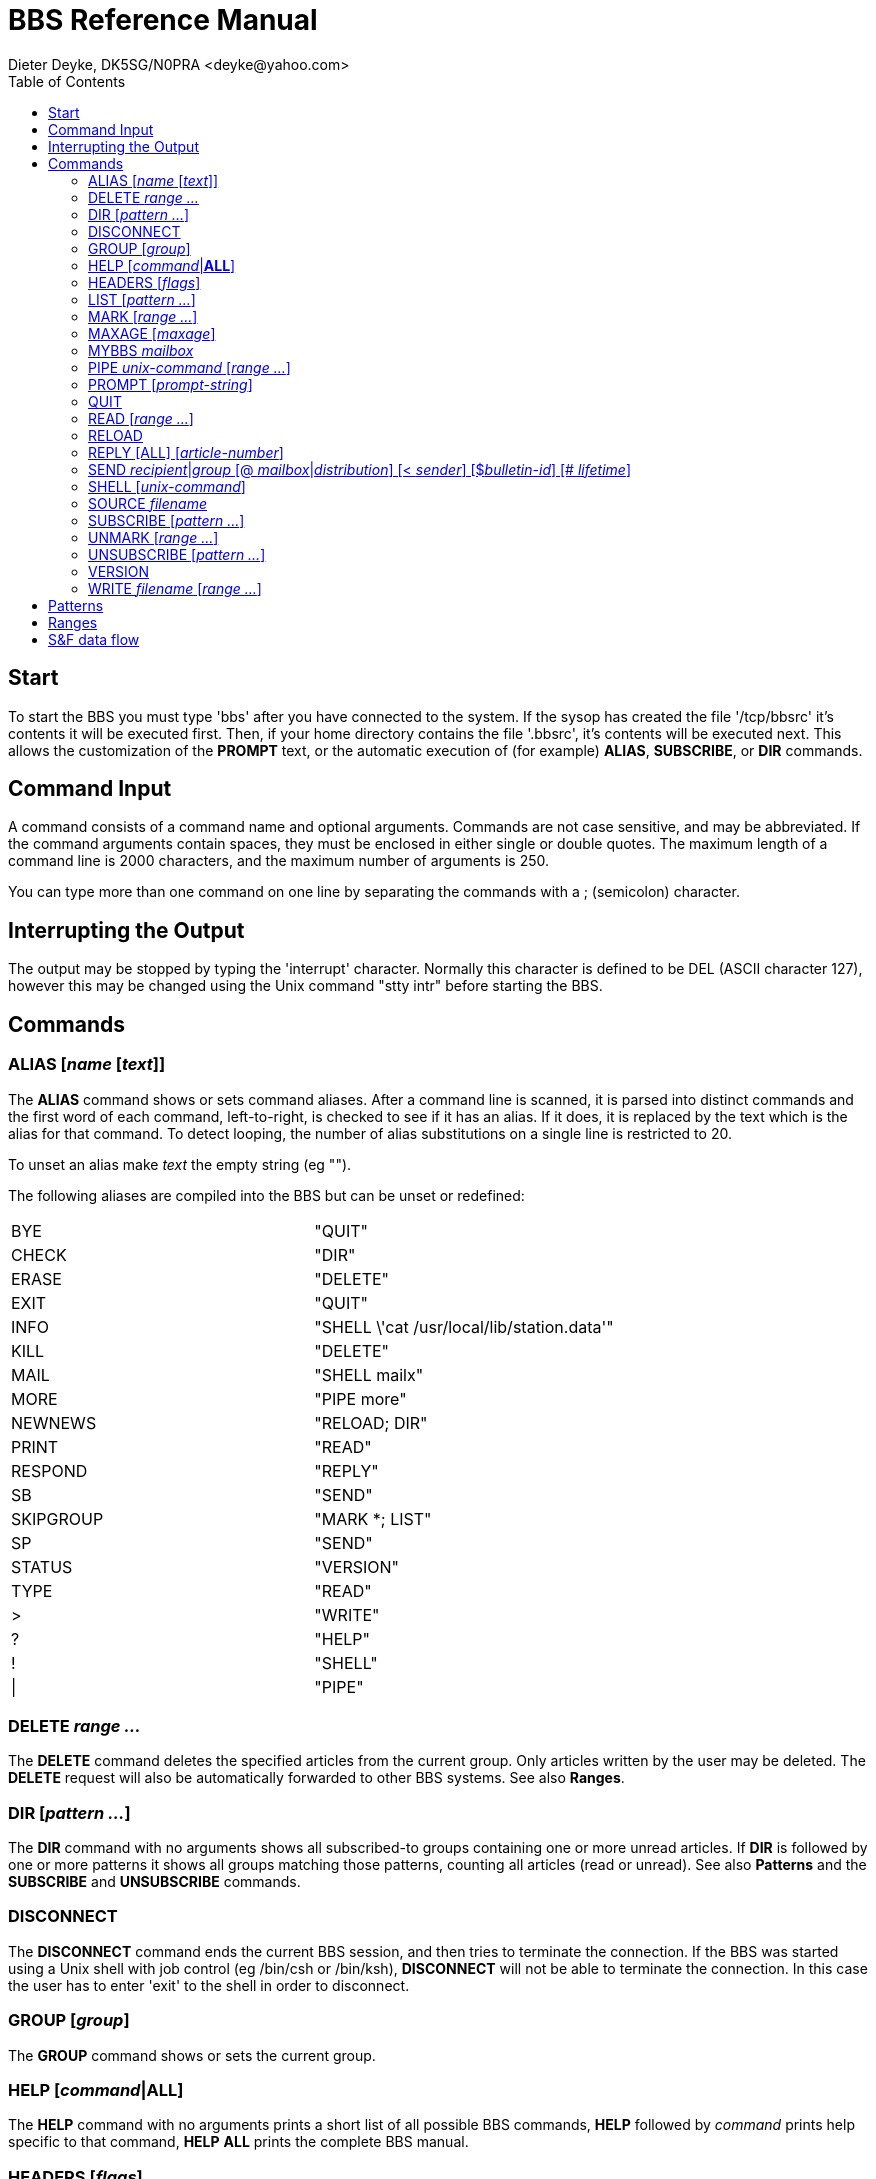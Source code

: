 = BBS Reference Manual
Dieter Deyke, DK5SG/N0PRA <deyke@yahoo.com>
:toc:

== Start
To start the BBS you must type 'bbs' after you have connected to the
system.
If the sysop has created the file '/tcp/bbsrc' it's contents it will be
executed first.
Then, if your home directory contains the file '.bbsrc',
it's contents will be executed next.
This allows the customization of the *PROMPT* text,
or the automatic execution of (for example)
*ALIAS*, *SUBSCRIBE*, or *DIR* commands.

== Command Input
A command consists of a command name and optional arguments. Commands
are not case sensitive, and may be abbreviated. If the command
arguments contain spaces, they must be enclosed in either single or
double quotes. The maximum length of a command line is 2000 characters,
and the maximum number of arguments is 250.

You can type more than one command on one line by separating the
commands with a ; (semicolon) character.

== Interrupting the Output
The output may be stopped by typing the 'interrupt' character. Normally
this character is defined to be DEL (ASCII character 127), however this
may be changed using the Unix command "stty intr" before starting the
BBS.

== Commands

=== ALIAS [_name_ [_text_]]
The *ALIAS* command shows or sets command aliases. After a command
line is scanned, it is parsed into distinct commands and the first word
of each command, left-to-right, is checked to see if it has an alias.
If it does, it is replaced by the text which is the alias for that
command. To detect looping, the number of alias substitutions on a
single line is restricted to 20.

To unset an alias make _text_ the empty string (eg "").

The following aliases are compiled into the BBS but can be unset or
redefined:

|====
|BYE|"QUIT"
|CHECK|"DIR"
|ERASE|"DELETE"
|EXIT|"QUIT"
|INFO|"SHELL \'cat /usr/local/lib/station.data'"
|KILL|"DELETE"
|MAIL|"SHELL mailx"
|MORE|"PIPE more"
|NEWNEWS|"RELOAD; DIR"
|PRINT|"READ"
|RESPOND|"REPLY"
|SB|"SEND"
|SKIPGROUP|"MARK *; LIST"
|SP|"SEND"
|STATUS|"VERSION"
|TYPE|"READ"
|>|"WRITE"
|?|"HELP"
|!|"SHELL"
|\||"PIPE"
|====

=== DELETE _range ..._
The *DELETE* command deletes the specified articles from the current
group. Only articles written by the user may be deleted. The
*DELETE* request will also be automatically forwarded to other BBS
systems. See also *Ranges*.

=== DIR [_pattern ..._]
The *DIR* command with no arguments shows all subscribed-to groups
containing one or more unread articles. If *DIR* is followed by one
or more patterns it shows all groups matching those patterns, counting
all articles (read or unread). See also *Patterns* and the
*SUBSCRIBE* and *UNSUBSCRIBE* commands.

=== DISCONNECT
The *DISCONNECT* command ends the current BBS session, and then
tries to terminate the connection. If the BBS was started using a Unix
shell with job control (eg /bin/csh or /bin/ksh), *DISCONNECT* will
not be able to terminate the connection. In this case the user has to
enter 'exit' to the shell in order to disconnect.

=== GROUP [_group_]
The *GROUP* command shows or sets the current group.

=== HELP [_command_|*ALL*]
The *HELP* command with no arguments prints a short list of all
possible BBS commands, *HELP* followed by _command_ prints
help specific to that command, *HELP* *ALL* prints the complete BBS
manual.

=== HEADERS [_flags_]
The *HEADERS* command shows or sets the flags controlling the output
of article header lines by the *READ*, *WRITE*, and *PIPE*
commands. _flags_ contains one character for each header line to be
output:

|====
|B|Bulletin-ID:
|D|Date:
|E|Expires:
|F|From:
|L|Lifetime:
|M|Msg#:
|P|Path:
|R|R:
|S|Subject:
|T|To:
|====

The default for _flags_ is "DFS".

=== LIST [_pattern ..._]
The *LIST* command with no arguments lists all unread articles in
the current group. If the current group does not contain any unread
articles, *LIST* will enter the next subscribed-to group containing
unread articles, make that the current group, and list all unread
articles in this new group. The *LIST* command followed by one or
more patterns shows all articles (read or unread) matching those
patterns. The patterns are matched against the Subject and From fields.
See also *Patterns*.

=== MARK [_range ..._]
The *MARK* command marks the current or the specified articles in
the current group as being read. See also *Ranges*.

=== MAXAGE [_maxage_]
The *MAXAGE* command shows or sets the maximum age of unread
articles. Whenever a group is listed with the *LIST* command, all
articles older than _maxage_ days are automatically marked as being
read. To disable this feature set _maxage_ to some large number (eg
99999). The default for _maxage_ is 7 (days).

=== MYBBS _mailbox_
The *MYBBS* command stores _mailbox_ as the users home
mailbox. All incoming messages to this user will be
forwarded to this home mailbox. This *MYBBS* information will be
automatically transferred to other BBS systems.

=== PIPE _unix-command_ [_range ..._]
The *PIPE* command with no _range_ arguments pipes the next
unread article in the current group to _unix-command_. If the
current group does not contain any unread articles, *PIPE* will
enter the next subscribed-to group containing unread articles, make that
the current group, and pipe the first unread article in this new group.
The *PIPE* command followed by one or more _ranges_ pipes the
specified articles in the current group. See also *Ranges*.

=== PROMPT [_prompt-string_]
The *PROMPT* command shows or sets the text that the BBS transmits
to indicate that it is ready for more user input. If
_prompt-string_ contains space characters, it must be enclosed in
either single or double quotes. The following special character
sequences are recognized:

|====
|\c|current article number
|\d|current date
|\h|BBS hostname
|\n|newline character
|\t|current time
|\u|user name
|\w|current group
|\xxx|character with octal code xxx
|\\ |backslash character
|====

The default _prompt-string_ is "\w:\c > ".

=== QUIT
The *QUIT* command exits the BBS program.

=== READ [_range ..._]
The *READ* command with no _range_ arguments reads the next
unread article in the current group. If the current group does not
contain any unread articles, *READ* will enter the next
subscribed-to group containing unread articles, make that the current
group, and read the first unread article in this new group. The
*READ* command followed by one or more _ranges_ reads the
specified articles in the current group. See also *Ranges*.

=== RELOAD
The *RELOAD* command checks for new groups and articles.

=== REPLY [ALL] [_article-number_]
The *REPLY* command sends a response to the current or the specified
article in the current group. If *ALL* is used, the response will
be delivered to all recipients of the original message, otherwise it
will be sent to the author only.

=== SEND _recipient_|_group_ [@ _mailbox_|_distribution_] [< _sender_] [$_bulletin-id_] [# _lifetime_]
The *SEND* command sends a personal mail to
_recipient_@_mailbox_, or posts an article to _group_ with
distribution _distribution_. Mail messages and articles are
forwarded to other BBS systems if necessary. Terminate message entry
with a line containing just ^Z (control Z), /EX, or ***END.

=== SHELL [_unix-command_]
The *SHELL* command starts a Unix shell process. If a Unix command
is specified with the shell command, only this command will be executed,
and the BBS will be re-started when the command has completed. If the
Unix command contain spaces, it must be enclosed in either single or
double quotes.

=== SOURCE _filename_
The *SOURCE* command executes BBS commands from _filename_.
*SOURCE* commands can be nested, but if nested too deeply the BBS
may run out of file descriptors.

=== SUBSCRIBE [_pattern ..._]
The *SUBSCRIBE* command with no arguments subscribes to the current
group. If *SUBSCRIBE* is followed by one or more patterns it
subscribes to all groups matching those patterns. See also
*Patterns*.

=== UNMARK [_range ..._]
The *UNMARK* command marks the current or the specified articles in
the current group as NOT being read. See also *Ranges*.

=== UNSUBSCRIBE [_pattern ..._]
The *UNSUBSCRIBE* command with no arguments unsubscribes from the
current group. If *UNSUBSCRIBE* is followed by one or more patterns
it unsubscribes from all groups matching those patterns. See also
*Patterns*.

=== VERSION
The *VERSION* command shows the current BBS version number, and some
status information.

=== WRITE _filename_ [_range ..._]
The *WRITE* command with no _range_ arguments writes (appends)
the next unread article in the current group to _filename_. If the
current group does not contain any unread articles, *WRITE* will
enter the next subscribed-to group containing unread articles, make that
the current group, and write the first unread article in this new group.
The *WRITE* command followed by one or more _ranges_ writes the
specified articles in the current group. See also *Ranges*.

== Patterns
Some BBS commands take patterns as arguments. The syntax of patterns is:

|====
|*|Matches any string, including the null string.
|?|Matches any single character.
|[...]|Matches any one of the enclosed characters.
| |A pair of characters separated by - matches any
| |character lexically between the pair, inclusive.
| |The NOT operator ! can be specified immediately
| |following the left bracket to match any single
| |character not enclosed in the brackets.
|\ |Removes any special meaning of the following character.
| |Any other character matches itself.
|====

All pattern matches are case insensitive.

== Ranges
Some BBS commands take ranges as arguments. The syntax of ranges is:

|====
|*|All articles.
|-|All articles.
|_number_|The article numbered _number_.
|_number_-|All articles from _number_ to the highest possible number.
|-_number_|All articles from the lowest possible number to _number_.
|_number_-_number_|All articles from the _number_ to _number_.
|====

== S&F data flow
image:sf_pic.png[sf_pic]
